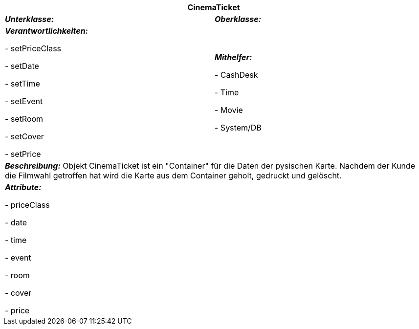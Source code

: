 [options="header"]
|===
2+|*CinemaTicket*
|*_Unterklasse:_* 
|*_Oberklasse:_*      

|*_Verantwortlichkeiten:_* 

- setPriceClass

- setDate

- setTime

- setEvent

- setRoom

- setCover

- setPrice

|*_Mithelfer:_*

- CashDesk

- Time

- Movie

- System/DB

2+|*_Beschreibung:_*
Objekt CinemaTicket ist ein "Container" für die Daten der pysischen Karte.
Nachdem der Kunde die Filmwahl getroffen hat wird die Karte aus dem Container geholt, gedruckt und gelöscht.

2+|*_Attribute:_*

- priceClass

- date

- time

- event

- room

- cover

- price
|===
